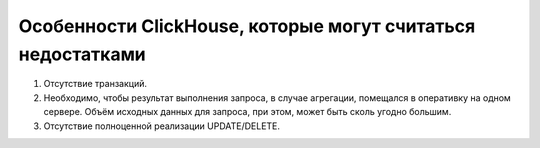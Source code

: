Особенности ClickHouse, которые могут считаться недостатками
------------------------------------------------------------

#. Отсутствие транзакций.
#. Необходимо, чтобы результат выполнения запроса, в случае агрегации, помещался в оперативку на одном сервере. Объём исходных данных для запроса, при этом, может быть сколь угодно большим.
#. Отсутствие полноценной реализации UPDATE/DELETE.
